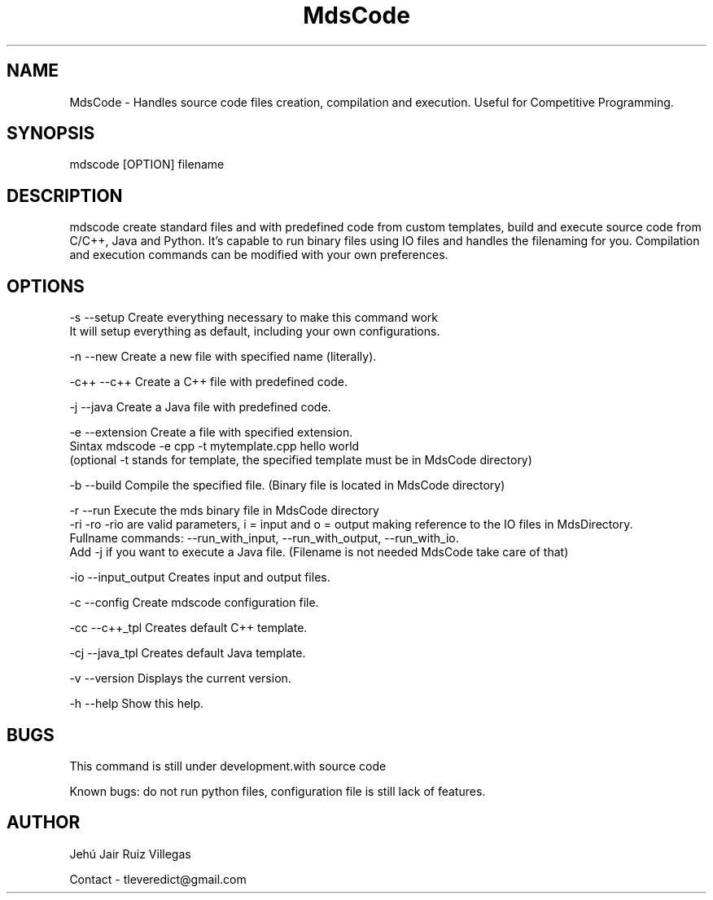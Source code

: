 .\" Manpage for MdsCode.
.\" Contact tleveredict@gmail.com to correct errors or typos.
.TH MdsCode 1 "1 July 2019" "1.8" "MdsCode man page"
.SH NAME
MdsCode \- Handles source code files creation, compilation and execution. Useful for Competitive Programming.
.SH SYNOPSIS
mdscode [OPTION] filename
.SH DESCRIPTION
mdscode create standard files and with predefined code from custom templates, build and execute source code from C/C++, Java and Python.
It's capable to run binary files using IO files and handles the filenaming for you.
Compilation and execution commands can be modified with your own preferences.

.SH OPTIONS
-s    --setup           Create everything necessary to make this command work
                        It will setup everything as default, including your own configurations.
.PP
-n    --new             Create a new file with specified name (literally).
.PP
-c++  --c++             Create a C++ file with predefined code.
.PP
-j    --java            Create a Java file with predefined code.
.PP
-e    --extension       Create a file with specified extension.
                        Sintax mdscode -e cpp -t mytemplate.cpp hello world
                        (optional -t stands for template, the specified template must be in MdsCode directory)
.PP
-b    --build           Compile the specified file. (Binary file is located in MdsCode directory)
.PP
-r    --run             Execute the mds binary file in MdsCode directory
                        -ri -ro -rio are valid parameters, i = input and o = output making reference to the IO files in MdsDirectory.
                        Fullname commands: --run_with_input, --run_with_output, --run_with_io.
                        Add -j if you want to execute a Java file. (Filename is not needed MdsCode take care of that)
.PP
-io   --input_output    Creates input and output files.
.PP
-c    --config          Create mdscode configuration file.
.PP
-cc   --c++_tpl         Creates default C++ template.
.PP
-cj   --java_tpl        Creates default Java template.
.PP
-v    --version         Displays the current version.
.PP
-h    --help            Show this help.

.SH BUGS
This command is still under development.with source code
.PP
Known bugs: do not run python files, configuration file is still lack of features.
.SH AUTHOR
Jehú Jair Ruiz Villegas
.PP
Contact - tleveredict@gmail.com
